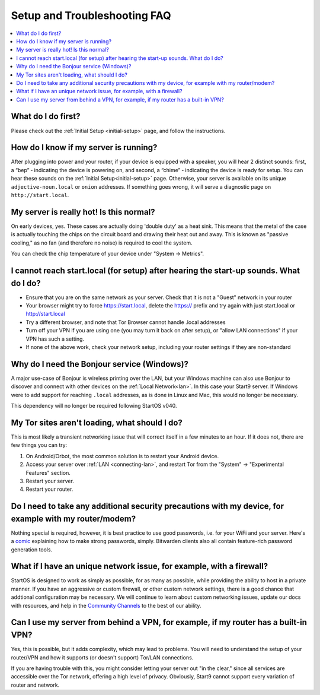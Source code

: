 .. _faq-troubleshooting:

=============================
Setup and Troubleshooting FAQ
=============================

.. contents::
  :depth: 2 
  :local:

What do I do first?
-------------------
Please check out the :ref:`Initial Setup <initial-setup>` page, and follow the instructions.

How do I know if my server is running?
--------------------------------------
After plugging into power and your router, if your device is equipped with a speaker, you will hear 2 distinct sounds: first, a “bep” ‐ indicating the device is powering on, and second, a “chime” ‐ indicating the device is ready for setup. You can hear these sounds on the :ref:`Initial Setup<initial-setup>` page.  Otherwise, your server is available on its unique ``adjective-noun.local`` or ``onion`` addresses.  If something goes wrong, it will serve a diagnostic page on ``http://start.local``.

My server is really hot!  Is this normal?
-----------------------------------------
On early devices, yes.  These cases are actually doing 'double duty' as a heat sink.  This means that the metal of the case is actually touching the chips on the circuit board and drawing their heat out and away.  This is known as "passive cooling," as no fan (and therefore no noise) is required to cool the system.

You can check the chip temperature of your device under "System -> Metrics".

I cannot reach start.local (for setup) after hearing the start-up sounds.  What do I do?
----------------------------------------------------------------------------------------
* Ensure that you are on the same network as your server.  Check that it is not a "Guest" network in your router
* Your browser might try to force https://start.local, delete the https:// prefix and try again with just start.local or http://start.local
* Try a different browser, and note that Tor Browser cannot handle .local addresses
* Turn off your VPN if you are using one (you may turn it back on after setup), or "allow LAN connections" if your VPN has such a setting.
* If none of the above work, check your network setup, including your router settings if they are non-standard

.. _why-bonjour:

Why do I need the Bonjour service (Windows)?
--------------------------------------------
A major use-case of Bonjour is wireless printing over the LAN, but your Windows machine can also use Bonjour to discover and connect with other devices on the :ref:`Local Network<lan>`. In this case your Start9 server.  If Windows were to add support for reaching ``.local`` addresses, as is done in Linux and Mac, this would no longer be necessary.

This dependency will no longer be required following StartOS v040.

My Tor sites aren't loading, what should I do?
----------------------------------------------
This is most likely a transient networking issue that will correct itself in a few minutes to an hour. If it does not, there are few things you can try:

1. On Android/Orbot, the most common solution is to restart your Android device.

2. Access your server over :ref:`LAN <connecting-lan>`, and restart Tor from the "System" -> "Experimental Features" section.

3. Restart your server.

4. Restart your router.

Do I need to take any additional security precautions with my device, for example with my router/modem?
-------------------------------------------------------------------------------------------------------
Nothing special is required, however, it is best practice to use good passwords, i.e. for your WiFi and your server.  Here's a `comic <https://xkcd.com/936/>`_ explaining how to make strong passwords, simply.  Bitwarden clients also all contain feature-rich password generation tools.

What if I have an unique network issue, for example, with a firewall?
---------------------------------------------------------------------
StartOS is designed to work as simply as possible, for as many as possible, while providing the ability to host in a private manner.  If you have an aggressive or custom firewall, or other custom network settings, there is a good chance that addtional configuration may be necessary.  We will continue to learn about custom networking issues, update our docs with resources, and help in the `Community Channels <https://start9.com/contact>`_ to the best of our ability.

Can I use my server from behind a VPN, for example, if my router has a built-in VPN?
------------------------------------------------------------------------------------
Yes, this is possible, but it adds complexity, which may lead to problems.  You will need to understand the setup of your router/VPN and how it supports (or doesn't support) Tor/LAN connections.

If you are having trouble with this, you might consider letting your server out "in the clear," since all services are accessible over the Tor network, offering a high level of privacy.  Obviously, Start9 cannot support every variation of router and network.
